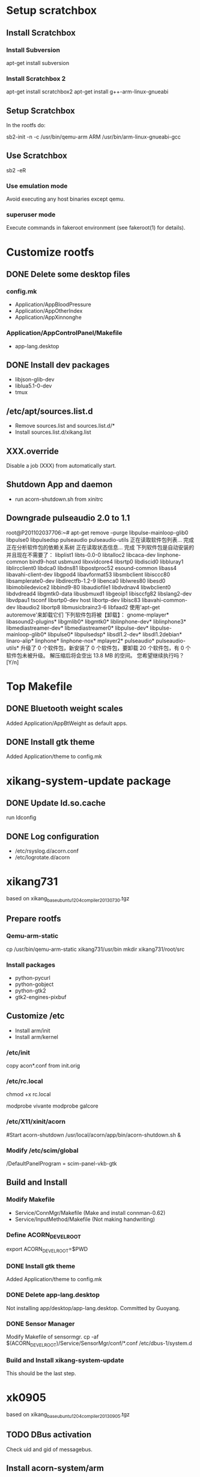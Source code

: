 * Setup scratchbox
** Install Scratchbox

*** Install Subversion

apt-get install subversion

*** Install Scratchbox 2

apt-get install scratchbox2
apt-get install g++-arm-linux-gnueabi

** Setup Scratchbox

In the rootfs do:

sb2-init -n -c /usr/bin/qemu-arm ARM /usr/bin/arm-linux-gnueabi-gcc

** Use Scratchbox

sb2 -eR

*** Use emulation mode
Avoid executing any host binaries except qemu.

*** superuser  mode
Execute commands in fakeroot environment (see fakeroot(1)  for  details).

* Customize rootfs
** DONE Delete some desktop files
   CLOSED: [2013-07-29 一 15:07]

*** config.mk
  - Application/AppBloodPressure
  - Application/AppOtherIndex
  - Application/AppXinnonghe

*** Application/AppControlPanel/Makefile
  - app-lang.desktop

** DONE Install dev packages
   CLOSED: [2013-07-29 一 15:07]

  - libjson-glib-dev
  - liblua5.1-0-dev
  - tmux

** /etc/apt/sources.list.d
  - Remove sources.list and sources.list.d/*
  - Install sources.list.d/xikang.list

** XXX.override
Disable a job (XXX) from automatically start.

** Shutdown App and daemon
  - run acorn-shutdown.sh from xinitrc

** Downgrade pulseaudio 2.0 to 1.1

root@P201102037706:~# apt-get remove --purge libpulse-mainloop-glib0 libpulse0 libpulsedsp pulseaudio pulseaudio-utils
正在读取软件包列表... 完成
正在分析软件包的依赖关系树
正在读取状态信息... 完成
下列软件包是自动安装的并且现在不需要了：
  libplist1 libts-0.0-0 libtalloc2 libcaca-dev linphone-common bind9-host usbmuxd libxvidcore4 libsrtp0 libdiscid0 libbluray1 liblircclient0 libdca0
  libdns81 libpostproc52 esound-common libass4 libavahi-client-dev libgpod4 libavformat53 libsmbclient libisccc80 libsamplerate0-dev libdirectfb-1.2-9
  libenca0 liblwres80 libesd0 libimobiledevice2 libbind9-80 libaudiofile1 libdvdnav4 libwbclient0 libdvdread4 libgmtk0-data libusbmuxd1 libgeoip1
  libisccfg82 libslang2-dev libvdpau1 tsconf libsrtp0-dev host libortp-dev libisc83 libavahi-common-dev libaudio2 libortp8 libmusicbrainz3-6 libfaad2
使用'apt-get autoremove'来卸载它们
下列软件包将被【卸载】：
  gnome-mplayer* libasound2-plugins* libgmlib0* libgmtk0* liblinphone-dev* liblinphone3* libmediastreamer-dev* libmediastreamer0* libpulse-dev*
  libpulse-mainloop-glib0* libpulse0* libpulsedsp* libsdl1.2-dev* libsdl1.2debian* linaro-alip* linphone* linphone-nox* mplayer2* pulseaudio*
  pulseaudio-utils*
升级了 0 个软件包，新安装了 0 个软件包，要卸载 20 个软件包，有 0 个软件包未被升级。
解压缩后将会空出 13.8 MB 的空间。
您希望继续执行吗？[Y/n]

* Top Makefile
** DONE Bluetooth weight scales
   CLOSED: [2013-08-19 周一 16:08]
Added Application/AppBtWeight as default apps.

** DONE Install gtk theme
   CLOSED: [2013-08-19 周一 16:08]
Added Application/theme to config.mk

* xikang-system-update package

** DONE Update ld.so.cache
   CLOSED: [2013-09-09 周一 14:11]
run ldconfig

** DONE Log configuration
   CLOSED: [2013-09-09 周一 14:27]
 - /etc/rsyslog.d/acorn.conf
 - /etc/logrotate.d/acorn

* xikang731
based on xikang_base_ubuntu1204_compiler_20130730.tgz

** Prepare rootfs
*** Qemu-arm-static
cp /usr/bin/qemu-arm-static xikang731/usr/bin
mkdir xikang731/root/src

*** Install packages
  - python-pycurl
  - python-gobject
  - python-gtk2
  - gtk2-engines-pixbuf

** Customize /etc
 - Install arm/init
 - Install arm/kernel

*** /etc/init
copy acon*.conf from init.orig
*** /etc/rc.local
chmod +x rc.local

modprobe vivante
modprobe galcore

*** /etc/X11/xinit/acorn
#Start acorn-shutdown
/usr/local/acorn/app/bin/acorn-shutdown.sh &
*** Modify /etc/scim/global
/DefaultPanelProgram = scim-panel-vkb-gtk

** Build and Install
*** Modify Makefile
 - Service/ConnMgr/Makefile (Make and install connman-0.62)
 - Service/InputMethod/Makefile (Not making handwriting)

*** Define ACORN_DEVEL_ROOT
export ACORN_DEVEL_ROOT=$PWD

*** DONE Install gtk theme
    CLOSED: [2013-08-20 周二 16:25]
Added Application/theme to config.mk

*** DONE Delete app-lang.desktop
    CLOSED: [2013-08-02 五 10:53]
Not installing app/desktop/app-lang.desktop.
Committed by Guoyang.

*** DONE Sensor Manager
   CLOSED: [2013-08-20 周二 16:45]
Modify Makefile of sensormgr.
cp -af $(ACORN_DEVEL_ROOT)/Service/SensorMgr/conf/*.conf /etc/dbus-1/system.d

*** Build and Install xikang-system-update
This should be the last step.

* xk0905
based on xikang_base_ubuntu1204_compiler_20130905.tgz

** TODO DBus activation
Check uid and gid of messagebus.

** Install acorn-system/arm
*** devel/lxde/acorn-system/arm/init
mv /etc/init /etc/init.orig
make install
chmod +x rc.local

*** Trunk/acorn-system/arm/kernel
make install

** Make and install Trunk
export ACORN_DEVEL_ROOT=$PWD
make config
make

*** Statusbar/plugin/notification				      :Fixed:
make -C./plugin/notification -f Makefile
make[2]: 正在进入目录 `/root/src/Trunk/Application/StatusBar/plugin/notification'
make -f *.mk
make[3]: 正在进入目录 `/root/src/Trunk/Application/StatusBar/plugin/notification'
gcc -shared -Wl,-soname,libxknotificationplugin.so.1 -o libxknotificationplugin.so.1 src/xk-notification-plugin.o -L/usr/local/acorn/lib -L/usr/local/acorn/service/lib -L/usr/local/acorn/app/lib -L../../lib/ -L lib/
/usr/bin/ld: error: libxknotificationplugin.so.1 uses VFP register arguments, src/xk-notification-plugin.o does not
/usr/bin/ld: failed to merge target specific data of file src/xk-notification-plugin.o
collect2: ld 返回 1
make[3]: *** [libxknotificationplugin.so.1] 错误 1

Fixed:
make clean; make

*** AppMemberSelect install					      :Fixed:
make -C Application/AppMemberSelect install
make[1]: 正在进入目录 `/root/src/Trunk/Application/AppMemberSelect'
mkdir -p /usr/local/acorn
mkdir -p
/bin/mkdir: 缺少操作数
请尝试执行"/bin/mkdir --help"来获取更多信息。
make[1]: *** [install] 错误 1
make[1]:正在离开目录 `/root/src/Trunk/Application/AppMemberSelect'
make: *** [Application/AppMemberSelect] 错误 2

Fixed typo: ACRON

** Build and install x-s-u
